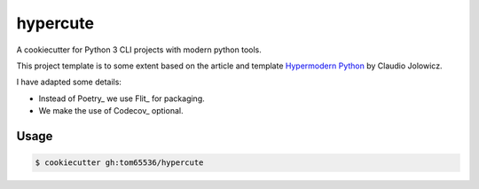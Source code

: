 =========
hypercute
=========

A cookiecutter for Python 3 CLI projects with modern python tools.

This project template is to some extent based on the article and template
`Hypermodern Python <hypermodern>`__ by Claudio Jolowicz.

I have adapted some details:

* Instead of Poetry_ we use Flit_ for packaging.
* We make the use of Codecov_ optional.

.. _hypermodern:: https://github.com/cjolowicz/hypermodern-python
.. _Poetry:: https://pypi.org/project/poetry/
.. _Flit:: https://pypi.org/project/flit/
.. _Codecov:: https://codecov.io/


Usage
=====

.. code:: console

   $ cookiecutter gh:tom65536/hypercute

